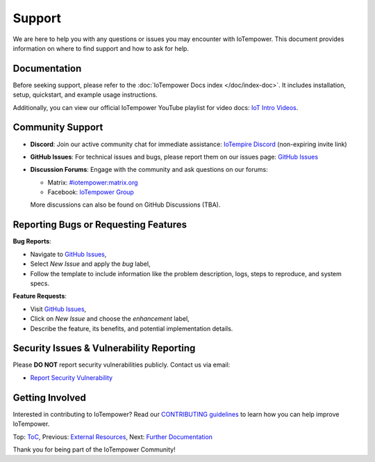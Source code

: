Support
=======

We are here to help you with any questions or issues you may encounter with IoTempower. This document provides information on where to find support and how to ask for help.

Documentation
-------------

Before seeking support, please refer to the :doc:`IoTempower Docs index </doc/index-doc>`. It includes installation, setup, quickstart, and example usage instructions.

Additionally, you can view our official IoTempower YouTube playlist for video docs: `IoT Intro Videos <https://www.youtube.com/playlist?list=PLlppUpfgGsvkfAGJ38_mzQc1-_Z7bNOgq>`_.

Community Support
-----------------

- **Discord**: Join our active community chat for immediate assistance:
  `IoTempire Discord <https://discord.gg/9gq8Q9p6r3>`_ (non-expiring invite link)

- **GitHub Issues**: For technical issues and bugs, please report them on our issues page:
  `GitHub Issues <https://github.com/iotempire/iotempower/issues>`_

- **Discussion Forums**: Engage with the community and ask questions on our forums:
  
  - Matrix: `#iotempower:matrix.org <https://riot.im/app/#/room/#iotempower:matrix.org>`_
  - Facebook: `IoTempower Group <https://www.facebook.com/groups/2284490571612435/>`_

  More discussions can also be found on GitHub Discussions (TBA).

Reporting Bugs or Requesting Features
-------------------------------------

**Bug Reports**:

- Navigate to `GitHub Issues <https://github.com/iotempire/iotempower/issues>`_,
- Select *New Issue* and apply the `bug` label,
- Follow the template to include information like the problem description, logs, steps to reproduce, and system specs.

**Feature Requests**:

- Visit `GitHub Issues <https://github.com/iotempire/iotempower/issues>`_,
- Click on *New Issue* and choose the `enhancement` label,
- Describe the feature, its benefits, and potential implementation details.

Security Issues & Vulnerability Reporting
-----------------------------------------

Please **DO NOT** report security vulnerabilities publicly. Contact us via email:

- `Report Security Vulnerability <mailto:ulno@ulno.net?subject=IoTempower Security Vulnerability Report&body=Hello, I have found a security vulnerability in IoTempower. Please advise.>`_

Getting Involved
----------------

Interested in contributing to IoTempower? Read our `CONTRIBUTING guidelines <https://github.com/iotempire/iotempower/blob/master/.github/CONTRIBUTING.md>`_ to learn how you can help improve IoTempower.

Top: `ToC <index-doc.rst>`_, Previous: `External Resources <resources.rst>`_, Next: `Further Documentation <further-doc.rst>`_

Thank you for being part of the IoTempower Community!
